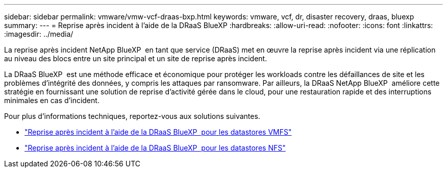 ---
sidebar: sidebar 
permalink: vmware/vmw-vcf-draas-bxp.html 
keywords: vmware, vcf, dr, disaster recovery, draas, bluexp 
summary:  
---
= Reprise après incident à l'aide de la DRaaS BlueXP
:hardbreaks:
:allow-uri-read: 
:nofooter: 
:icons: font
:linkattrs: 
:imagesdir: ../media/


[role="lead"]
La reprise après incident NetApp BlueXP  en tant que service (DRaaS) met en œuvre la reprise après incident via une réplication au niveau des blocs entre un site principal et un site de reprise après incident.

La DRaaS BlueXP  est une méthode efficace et économique pour protéger les workloads contre les défaillances de site et les problèmes d'intégrité des données, y compris les attaques par ransomware. Par ailleurs, la DRaaS NetApp BlueXP  améliore cette stratégie en fournissant une solution de reprise d'activité gérée dans le cloud, pour une restauration rapide et des interruptions minimales en cas d'incident.

Pour plus d'informations techniques, reportez-vous aux solutions suivantes.

* link:vmw-dr-draas-vmfs.html["Reprise après incident à l'aide de la DRaaS BlueXP  pour les datastores VMFS"]
* link:vmw-dr-draas-nfs.html["Reprise après incident à l'aide de la DRaaS BlueXP  pour les datastores NFS"]


